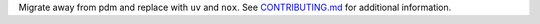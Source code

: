 Migrate away from pdm and replace with ``uv`` and ``nox``. See `CONTRIBUTING.md <https://github.com/DisnakeDev/disnake/blob/master/CONTRIBUTING.md>`_ for additional information.
